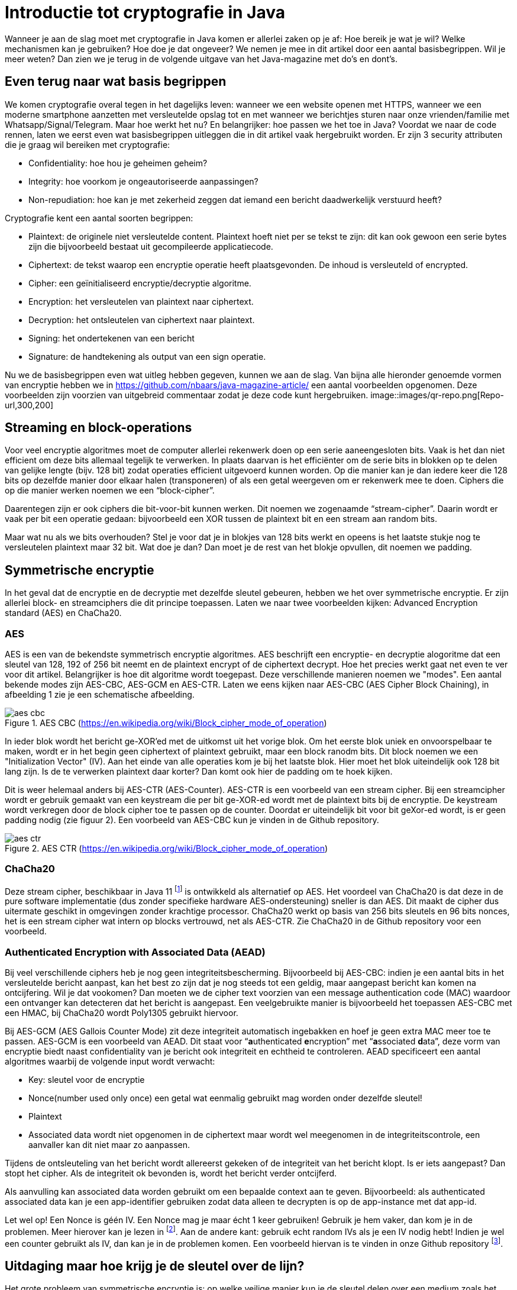 # Introductie tot cryptografie in Java

Wanneer je aan de slag moet met cryptografie in Java komen er allerlei zaken op je af: Hoe bereik je wat je wil? Welke mechanismen kan je gebruiken? Hoe doe je dat ongeveer? We nemen je mee in dit artikel door een aantal basisbegrippen. Wil je meer weten? Dan zien we je terug in de volgende uitgave van het Java-magazine met do’s en dont’s.

## Even terug naar wat basis begrippen

We komen cryptografie overal tegen in het dagelijks leven: wanneer we een website openen met HTTPS, wanneer we een moderne smartphone aanzetten met versleutelde opslag tot en met wanneer we berichtjes sturen naar onze vrienden/familie met Whatsapp/Signal/Telegram. Maar hoe werkt het nu? En belangrijker: hoe passen we het toe in Java? Voordat we naar de code rennen, laten we eerst even wat basisbegrippen uitleggen die in dit artikel vaak hergebruikt worden. Er zijn 3 security attributen die je graag wil bereiken met cryptografie:

- Confidentiality: hoe hou je geheimen geheim?
- Integrity: hoe voorkom je ongeautoriseerde aanpassingen?
- Non-repudiation: hoe kan je met zekerheid zeggen dat iemand een bericht daadwerkelijk verstuurd heeft?

Cryptografie kent een aantal soorten begrippen:

- Plaintext: de originele niet versleutelde content. Plaintext hoeft niet per se tekst te zijn: dit kan ook gewoon een serie bytes zijn die bijvoorbeeld bestaat uit gecompileerde applicatiecode.
- Ciphertext: de tekst waarop een encryptie operatie heeft plaatsgevonden. De inhoud is versleuteld of encrypted.
- Cipher: een geïnitialiseerd encryptie/decryptie algoritme.
- Encryption: het versleutelen van plaintext naar ciphertext.
- Decryption: het ontsleutelen van ciphertext naar plaintext.
- Signing: het ondertekenen van een bericht
- Signature: de handtekening als output van een sign operatie.

Nu we de basisbegrippen even wat uitleg hebben gegeven, kunnen we aan de slag. Van bijna alle hieronder genoemde vormen van encryptie hebben we in https://github.com/nbaars/java-magazine-article/ een aantal voorbeelden opgenomen. Deze voorbeelden zijn voorzien van uitgebreid commentaar zodat je deze code kunt hergebruiken.
image::images/qr-repo.png[Repo-url,300,200]

## Streaming en block-operations

Voor veel encryptie algoritmes moet de computer allerlei rekenwerk doen op een serie aaneengesloten bits. Vaak is het dan niet efficient om deze bits allemaal tegelijk te verwerken. In plaats daarvan is het efficiënter om de serie bits in blokken op te delen van gelijke lengte (bijv. 128 bit) zodat operaties efficient uitgevoerd kunnen worden. Op die manier kan je dan iedere keer die 128 bits op dezelfde manier door elkaar halen (transponeren) of als een getal weergeven om er rekenwerk mee te doen. Ciphers die op die manier werken noemen we een “block-cipher”.

Daarentegen zijn er ook ciphers die bit-voor-bit kunnen werken. Dit noemen we zogenaamde “stream-cipher”. Daarin wordt er vaak per bit een operatie gedaan: bijvoorbeeld een XOR tussen de plaintext bit en een stream aan random bits.

Maar wat nu als we bits overhouden? Stel je voor dat je in blokjes van 128 bits werkt en opeens is het laatste stukje nog te versleutelen plaintext maar 32 bit. Wat doe je dan? Dan moet je de rest van het blokje opvullen, dit noemen we padding.

## Symmetrische encryptie

In het geval dat de encryptie en de decryptie met dezelfde sleutel gebeuren, hebben we het over symmetrische encryptie. Er zijn allerlei block- en streamciphers die dit principe toepassen. Laten we naar twee voorbeelden kijken: Advanced Encryption standard (AES) en ChaCha20.

### AES

AES is een van de bekendste symmetrisch encryptie algoritmes. AES beschrijft een encryptie- en decryptie alogoritme dat een sleutel van 128, 192 of 256 bit neemt en de plaintext encrypt of de ciphertext decrypt. Hoe het precies werkt gaat net even te ver voor dit artikel. Belangrijker is hoe dit algoritme wordt toegepast. Deze verschillende manieren noemen we "modes". Een aantal bekende modes zijn AES-CBC, AES-GCM en AES-CTR. Laten we eens kijken naar AES-CBC (AES Cipher Block Chaining), in afbeelding 1 zie je een schematische afbeelding.

.AES CBC (https://en.wikipedia.org/wiki/Block_cipher_mode_of_operation)
image::images/aes_cbc.png[]

In ieder blok wordt het bericht ge-XOR’ed met de uitkomst uit het vorige blok. Om het eerste blok uniek en onvoorspelbaar te maken, wordt er in het begin geen ciphertext of plaintext gebruikt, maar een block ranodm bits. Dit block noemen we een "Initialization Vector" (IV). Aan het einde van alle operaties kom je bij het laatste blok. Hier moet het blok uiteindelijk ook 128 bit lang zijn. Is de te verwerken plaintext daar korter? Dan komt ook hier de padding om te hoek kijken.

Dit is weer helemaal anders bij AES-CTR (AES-Counter). AES-CTR is een voorbeeld van een stream cipher. Bij een streamcipher wordt er gebruik gemaakt van een keystream die per bit ge-XOR-ed wordt met de plaintext bits bij de encryptie. De keystream wordt verkregen door de block cipher toe te passen op de counter. Doordat er uiteindelijk bit voor bit geXor-ed wordt, is er geen padding nodig (zie figuur 2). Een voorbeeld van AES-CBC kun je vinden in de Github repository.

.AES CTR (https://en.wikipedia.org/wiki/Block_cipher_mode_of_operation)
image::images/aes_ctr.png[]


### ChaCha20

Deze stream cipher, beschikbaar in Java 11 footnote:[ https://tools.ietf.org/html/rfc7539#section-1.1] is ontwikkeld als alternatief op AES. Het voordeel van ChaCha20 is dat deze in de pure software implementatie (dus zonder specifieke hardware AES-ondersteuning) sneller is dan AES. Dit maakt de cipher dus uitermate geschikt in omgevingen zonder krachtige processor. ChaCha20 werkt op basis van 256 bits sleutels en 96 bits nonces, het is een stream cipher wat intern op blocks vertrouwd, net als AES-CTR. Zie ChaCha20 in de Github repository voor een voorbeeld.

### Authenticated Encryption with Associated Data (AEAD)

Bij veel verschillende ciphers heb je nog geen integriteitsbescherming. Bijvoorbeeld bij AES-CBC: indien je een aantal bits in het versleutelde bericht aanpast, kan het best zo zijn dat je nog steeds tot een geldig, maar aangepast bericht kan komen na ontcijfering. Wil je dat vookomen? Dan moeten we de cipher text voorzien van een message authentication code (MAC) waardoor een ontvanger kan detecteren dat het bericht is aangepast. Een veelgebruikte manier is bijvoorbeeld het toepassen AES-CBC met een HMAC, bij ChaCha20 wordt Poly1305 gebruikt hiervoor. 

Bij AES-GCM (AES Gallois Counter Mode) zit deze integriteit automatisch ingebakken en hoef je geen extra MAC meer toe te passen. AES-GCM is een voorbeeld van AEAD. Dit staat voor “**a**uthenticated **e**ncryption” met “**a**ssociated **d**ata”, deze vorm van encryptie biedt naast confidentiality van je bericht ook integriteit en echtheid te controleren. AEAD specificeert een aantal algoritmes waarbij de volgende input wordt verwacht:

- Key: sleutel voor de encryptie
- Nonce(number used only once) een getal wat eenmalig gebruikt mag worden onder dezelfde sleutel!
- Plaintext
- Associated data wordt niet opgenomen in de ciphertext maar wordt wel meegenomen in de integriteitscontrole, een aanvaller kan dit niet maar zo aanpassen.

Tijdens de ontsleuteling van het bericht wordt allereerst gekeken of de integriteit van het bericht klopt. Is er iets aangepast? Dan stopt het cipher. Als de integriteit ok bevonden is, wordt het bericht verder ontcijferd.

Als aanvulling kan associated data worden gebruikt om een bepaalde context aan te geven. Bijvoorbeeld: als authenticated associated data kan je een app-identifier gebruiken zodat data alleen te decrypten is op de app-instance met dat app-id. 

Let wel op! Een Nonce is géén IV. Een Nonce mag je maar écht 1 keer gebruiken! Gebruik je hem vaker, dan kom je in de problemen. Meer hierover kan je lezen in footnote:[https://tools.ietf.org/id/draft-irtf-cfrg-gcmsiv-08.html]. Aan de andere kant: gebruik echt random IVs als je een IV nodig hebt! Indien je wel een counter gebruikt als IV, dan kan je in de problemen komen. Een voorbeeld hiervan is te vinden in onze Github repository footnote:[https://github.com/nbaars/java-magazine-article/].

## Uitdaging maar hoe krijg je de sleutel over de lijn?

Het grote probleem van symmetrische encryptie is: op welke veilige manier kun je de sleutel delen over een medium zoals het internet? Hier kan asymmetrische encryptie bij helpen.

## Asymmetrische encryptie

Bij deze vorm encryptie hebben de verzender (voor nu even Alice) en de ontvanger (noemen we Bob) allebei 2 sleutels: 1 publieke sleutel en een geheime privé sleutel. Deze sleutels vormen een keypair. De publieke sleutel kunnen Alice en Bob met elkaar delen. Als Alice een bericht naar Bob wil sturen gebruikt Alice de publieke sleutel van Bob en versleuteld hiermee het bericht. Vanaf dat moment is Bob de enige die het bericht kan ontcijferen omdat Bob de privé sleutel heeft.

Hoe de sleutel uitwisseling in de praktijk op een veilige manier moet gebeuren is buiten de scope van dit artikel. Want ook hier kan van alles misgaan. 

Voor nu hebben we twee voorbeelden van asymetrische cryptografie: RSA (**R**on Rivest, **A**di Shamir, and Len **A**dleman) en ECC (Elliptic Curve Cryptography):

### RSA & ECC

 RSA is ontwikkeld in 1978 en gebruikt priemgetallen en vermenigvuldigingen mod N. Het principe is gebaseerd op het feit dat het ontbinden van priemgetallen een moeilijk probleem is. Het vinden van de juiste grote priemgetallen wordt gelukkig door Java voor je opgelost, zodat je uiteindelijk tot een publieke exponent en de juiste publieke N komt als publieke sleutel. RSA-X staat ook eigenlijk voor de lengte van N in bits: bij RSA-1024 is N 1024 bits lang, bij RSA-4096 is N 4096 bits lang.

ECC maakt gebuikt van elliptische krommen over eindige velden en discrete logaritmes wat net zoals bij RSA een moeilijk probleem is. Deze kromme zijn vastgesteld en worden gevalideerd footnote:[https://safecurves.cr.yp.to/]. Een van de voordelen van ECC is dat de grootte van de sleutel kleiner is, maar wel sterker. Dit maakt ECC efficienter en beter te gebruiken in het geval van beperkte rekenkracht. Het aantal valkuilen bij het vinden van een curve is ook groter, in het tweede artikel zullen we hier meer aandacht aan besteden.

### Praktijk

Met een asymmetrisch cipher kun je per keer slechts een beperkt aantal bits versleutelen bijvoorbeeld met RSA-2048 kan het bericht uit maximaal 2048 bits bestaan (minus de padding). Bij ECC wordt de grootte bepaald door het veld van de curve. 
Hoe wordt dit nu gebruikt? Wanneer je sleutels uitwisselt kan je RSA of EC gebruiken om de symmetrische sleutel te versleutelen om deze uit te wisselen. Een voorbeeld hiervan is Elliptic-curve Diffie–Hellman (ECDH), dit is een 'key agreement protocol' waarbij de symmetrische sleutel over een onveilig medium toch uitgewisseld kan worden. Deze symmetrische sleutel wordt dan gebruikt om het bericht vervolgens te versleutelen.

## Hashing (HVG)

Stel je voor: je verstuurt een bericht via een onbetrouwbaar medium, hoe kan je dan een indicatie krijgen of deze niet is aangetast onderweg? In andere woorden: hoe krijg je een indicatie van de integriteit van een bericht? In onze Github repository footnote:[https://github.com/nbaars/java-magazine-article/]kan je het voorbeeld `ChangeCipher` vinden. Hierin is te zien hoe je een bericht kan aanpassen als attacker. 
Wil je de integriteit kunnen controleren? Dan kan dit onder andere door het gebruik van een hashing methode. In feite wordt er over een plaintext met een hashfunctie een hash berekend: `H(Plaintext) = hash`. De plaintext kan oneindig lang zijn, terwijl de hash altijd een vaste lengte heeft. Je voelt hem wel aankomen: als iedere plaintext in de wereld door de hash functie heen tot een hash komt met een vaste lengte, dan heb je dus ergens wel 2 berichten die allebei dezelfde hash hebben. Dit noemen we een collision. Om te voorkomen dat je collisions krijgt, moet je een hash-algoritme kiezen wat een zo hoog mogelijke collision resistance heeft. De SHA (Secure Hash Algorithm) familie is een groep aan hashes die een steeds hogere collision resistance heeft. Op dit moment kunnen we dan ook aanbevelen om SHA-2 (256 of hoger) of SHA-3 (256) te gebruiken.

## Ondertekenen van een bericht

Waar je met een hash vooral keek of de integriteit in orde was, ga je met een signature een stap verder: je valideert de integriteit van een bericht en je controleert of het bericht ook op die manier is verstuurd door de afzender. Een signature wordt namelijk gemaakt door een private key die alleen de verstuurder heeft. Je kan de signature dan weer valideren met de public key. Signatures zijn operaties die je niet op grote blokken plaintext direct kan zetten. In plaats daarvan wordt de hash van een bericht ondertekend. De ondertekening daarvan controleer je vervolgens door met de public key te valideren dat de signature klopt. Hoe gaat dit in zijn werk? Bekijk de onderstaande code:

[source, java]
----
public static byte[] signRsaPssSha512(byte[] privateKey, byte[] msg) {
   PSSSigner signer = new PSSSigner(new RSAEngine(), new SHA512Digest(), new SHA512Digest(), new SHA512Digest().getDigestSize());

   try {
       RSAPrivateCrtKeyParameters key = (RSAPrivateCrtKeyParameters) PrivateKeyFactory.createKey(privateKey);
       signer.init(true, key); //true means: sign
       signer.update(msg, 0, msg.length);
       return signer.generateSignature();
   } catch (IOException | CryptoException e) {
       throw new IllegalStateException(e);
   }
}
----

De plaintext `msg` in de code, wordt hier ondertekend. Om dit te doen wordt er eerst een `PSSSigner` klasse in het leven `
geroepen die een hash functie meekrijgt om een hash over het bericht te berekenen. De andere kant kan met de publieke
sleutel de signature valideren.

We hebben nu alle bouwblokken beschreven en in het volgende artikel zullen we een aantal constructies uitlichten waar je op moet letten als je encryptie gaat gebruiken in productiecode.
